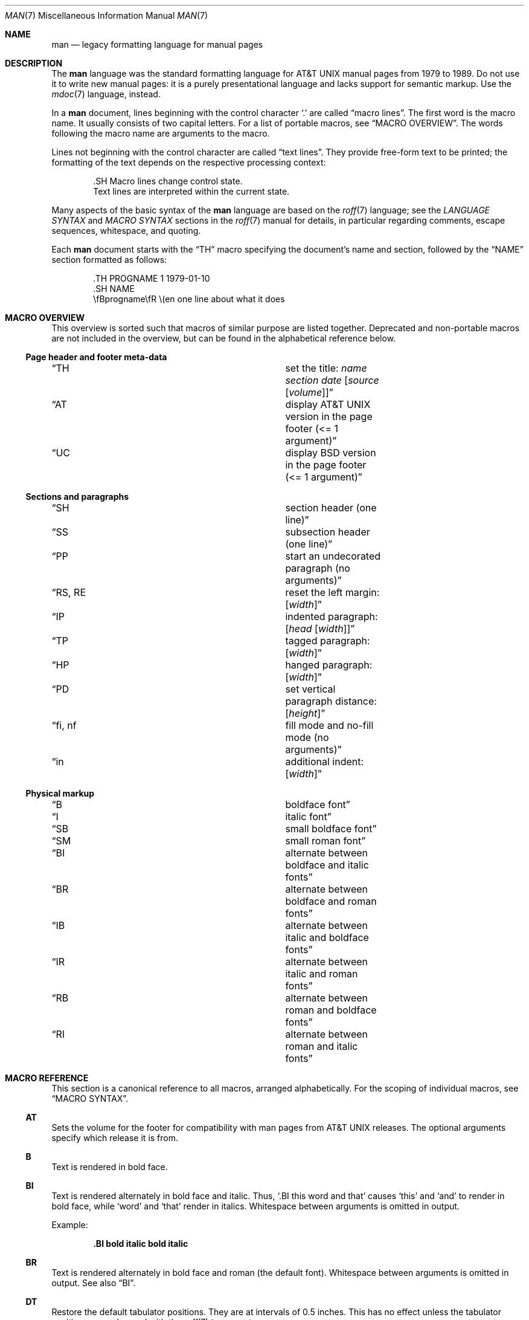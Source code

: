 .\"	$Id$
.\"
.\" Copyright (c) 2009, 2010, 2011, 2012 Kristaps Dzonsons <kristaps@bsd.lv>
.\" Copyright (c) 2011-2015, 2017, 2018 Ingo Schwarze <schwarze@openbsd.org>
.\" Copyright (c) 2017 Anthony Bentley <bentley@openbsd.org>
.\" Copyright (c) 2010 Joerg Sonnenberger <joerg@netbsd.org>
.\"
.\" Permission to use, copy, modify, and distribute this software for any
.\" purpose with or without fee is hereby granted, provided that the above
.\" copyright notice and this permission notice appear in all copies.
.\"
.\" THE SOFTWARE IS PROVIDED "AS IS" AND THE AUTHOR DISCLAIMS ALL WARRANTIES
.\" WITH REGARD TO THIS SOFTWARE INCLUDING ALL IMPLIED WARRANTIES OF
.\" MERCHANTABILITY AND FITNESS. IN NO EVENT SHALL THE AUTHOR BE LIABLE FOR
.\" ANY SPECIAL, DIRECT, INDIRECT, OR CONSEQUENTIAL DAMAGES OR ANY DAMAGES
.\" WHATSOEVER RESULTING FROM LOSS OF USE, DATA OR PROFITS, WHETHER IN AN
.\" ACTION OF CONTRACT, NEGLIGENCE OR OTHER TORTIOUS ACTION, ARISING OUT OF
.\" OR IN CONNECTION WITH THE USE OR PERFORMANCE OF THIS SOFTWARE.
.\"
.Dd $Mdocdate$
.Dt MAN 7
.Os
.Sh NAME
.Nm man
.Nd legacy formatting language for manual pages
.Sh DESCRIPTION
The
.Nm man
language was the standard formatting language for
.At
manual pages from 1979 to 1989.
Do not use it to write new manual pages: it is a purely presentational
language and lacks support for semantic markup.
Use the
.Xr mdoc 7
language, instead.
.Pp
In a
.Nm
document, lines beginning with the control character
.Sq \&.
are called
.Dq macro lines .
The first word is the macro name.
It usually consists of two capital letters.
For a list of portable macros, see
.Sx MACRO OVERVIEW .
The words following the macro name are arguments to the macro.
.Pp
Lines not beginning with the control character are called
.Dq text lines .
They provide free-form text to be printed; the formatting of the text
depends on the respective processing context:
.Bd -literal -offset indent
\&.SH Macro lines change control state.
Text lines are interpreted within the current state.
.Ed
.Pp
Many aspects of the basic syntax of the
.Nm
language are based on the
.Xr roff 7
language; see the
.Em LANGUAGE SYNTAX
and
.Em MACRO SYNTAX
sections in the
.Xr roff 7
manual for details, in particular regarding
comments, escape sequences, whitespace, and quoting.
.Pp
Each
.Nm
document starts with the
.Sx \&TH
macro specifying the document's name and section, followed by the
.Sx NAME
section formatted as follows:
.Bd -literal -offset indent
\&.TH PROGNAME 1 1979-01-10
\&.SH NAME
\efBprogname\efR \e(en one line about what it does
.Ed
.Sh MACRO OVERVIEW
This overview is sorted such that macros of similar purpose are listed
together.
Deprecated and non-portable macros are not included in the overview,
but can be found in the alphabetical reference below.
.Ss Page header and footer meta-data
.Bl -column "RS, RE" description
.It Sx TH Ta set the title: Ar name section date Op Ar source Op Ar volume
.It Sx AT Ta display AT&T UNIX version in the page footer (<= 1 argument)
.It Sx UC Ta display BSD version in the page footer (<= 1 argument)
.El
.Ss Sections and paragraphs
.Bl -column "RS, RE" description
.It Sx SH Ta section header (one line)
.It Sx SS Ta subsection header (one line)
.It Sx PP Ta start an undecorated paragraph (no arguments)
.It Sx RS , RE Ta reset the left margin: Op Ar width
.It Sx IP Ta indented paragraph: Op Ar head Op Ar width
.It Sx TP Ta tagged paragraph: Op Ar width
.It Sx HP Ta hanged paragraph: Op Ar width
.It Sx PD Ta set vertical paragraph distance: Op Ar height
.It Sx fi , nf Ta fill mode and no-fill mode (no arguments)
.It Sx in Ta additional indent: Op Ar width
.El
.Ss Physical markup
.Bl -column "RS, RE" description
.It Sx B Ta boldface font
.It Sx I Ta italic font
.It Sx SB Ta small boldface font
.It Sx SM Ta small roman font
.It Sx BI Ta alternate between boldface and italic fonts
.It Sx BR Ta alternate between boldface and roman fonts
.It Sx IB Ta alternate between italic and boldface fonts
.It Sx IR Ta alternate between italic and roman fonts
.It Sx RB Ta alternate between roman and boldface fonts
.It Sx RI Ta alternate between roman and italic fonts
.El
.Sh MACRO REFERENCE
This section is a canonical reference to all macros, arranged
alphabetically.
For the scoping of individual macros, see
.Sx MACRO SYNTAX .
.Ss \&AT
Sets the volume for the footer for compatibility with man pages from
.At
releases.
The optional arguments specify which release it is from.
.Ss \&B
Text is rendered in bold face.
.Ss \&BI
Text is rendered alternately in bold face and italic.
Thus,
.Sq .BI this word and that
causes
.Sq this
and
.Sq and
to render in bold face, while
.Sq word
and
.Sq that
render in italics.
Whitespace between arguments is omitted in output.
.Pp
Example:
.Pp
.Dl \&.BI bold italic bold italic
.Ss \&BR
Text is rendered alternately in bold face and roman (the default font).
Whitespace between arguments is omitted in output.
See also
.Sx \&BI .
.Ss \&DT
Restore the default tabulator positions.
They are at intervals of 0.5 inches.
This has no effect unless the tabulator positions were changed with the
.Xr roff 7
.Ic \&ta
request.
.Ss \&EE
This is a non-standard GNU extension.
In
.Xr mandoc 1 ,
it does the same as
.Sx \&fi .
.Ss \&EX
This is a non-standard GNU extension.
In
.Xr mandoc 1 ,
it does the same as
.Sx \&nf .
.Ss \&HP
Begin a paragraph whose initial output line is left-justified, but
subsequent output lines are indented, with the following syntax:
.Bd -filled -offset indent
.Pf \. Sx \&HP
.Op Ar width
.Ed
.Pp
The
.Ar width
argument is a
.Xr roff 7
scaling width.
If specified, it's saved for later paragraph left-margins; if unspecified, the
saved or default width is used.
.Ss \&I
Text is rendered in italics.
.Ss \&IB
Text is rendered alternately in italics and bold face.
Whitespace between arguments is omitted in output.
See also
.Sx \&BI .
.Ss \&IP
Begin an indented paragraph with the following syntax:
.Bd -filled -offset indent
.Pf \. Sx \&IP
.Op Ar head Op Ar width
.Ed
.Pp
The
.Ar width
argument is a
.Xr roff 7
scaling width defining the left margin.
It's saved for later paragraph left-margins; if unspecified, the saved or
default width is used.
.Pp
The
.Ar head
argument is used as a leading term, flushed to the left margin.
This is useful for bulleted paragraphs and so on.
.Ss \&IR
Text is rendered alternately in italics and roman (the default font).
Whitespace between arguments is omitted in output.
See also
.Sx \&BI .
.Ss \&LP
A synonym for
.Sx \&PP .
.Ss \&ME
End a mailto block started with
.Sx \&MT .
This is a non-standard GNU extension.
.Ss \&MT
Begin a mailto block.
This is a non-standard GNU extension.
It has the following syntax:
.Bd -literal -offset indent
.Pf \. Sx \&MT Ar address
link description to be shown
.Pf \. Sx ME
.Ed
.Ss \&OP
Optional command-line argument.
This is a non-standard GNU extension.
It has the following syntax:
.Bd -filled -offset indent
.Pf \. Sx \&OP
.Ar key Op Ar value
.Ed
.Pp
The
.Ar key
is usually a command-line flag and
.Ar value
its argument.
.Ss \&P
A synonym for
.Sx \&PP .
.Ss \&PD
Specify the vertical space to be inserted before each new paragraph.
.br
The syntax is as follows:
.Bd -filled -offset indent
.Pf \. Sx \&PD
.Op Ar height
.Ed
.Pp
The
.Ar height
argument is a
.Xr roff 7
scaling width.
It defaults to
.Cm 1v .
If the unit is omitted,
.Cm v
is assumed.
.Pp
This macro affects the spacing before any subsequent instances of
.Sx \&HP ,
.Sx \&IP ,
.Sx \&LP ,
.Sx \&P ,
.Sx \&PP ,
.Sx \&SH ,
.Sx \&SS ,
.Sx \&SY ,
and
.Sx \&TP .
.Ss \&PP
Begin an undecorated paragraph.
The scope of a paragraph is closed by a subsequent paragraph,
sub-section, section, or end of file.
The saved paragraph left-margin width is reset to the default.
.Ss \&RB
Text is rendered alternately in roman (the default font) and bold face.
Whitespace between arguments is omitted in output.
See also
.Sx \&BI .
.Ss \&RE
Explicitly close out the scope of a prior
.Sx \&RS .
The default left margin is restored to the state before that
.Sx \&RS
invocation.
.Pp
The syntax is as follows:
.Bd -filled -offset indent
.Pf \. Sx \&RE
.Op Ar level
.Ed
.Pp
Without an argument, the most recent
.Sx \&RS
block is closed out.
If
.Ar level
is 1, all open
.Sx \&RS
blocks are closed out.
Otherwise,
.Ar level No \(mi 1
nested
.Sx \&RS
blocks remain open.
.Ss \&RI
Text is rendered alternately in roman (the default font) and italics.
Whitespace between arguments is omitted in output.
See also
.Sx \&BI .
.Ss \&RS
Temporarily reset the default left margin.
This has the following syntax:
.Bd -filled -offset indent
.Pf \. Sx \&RS
.Op Ar width
.Ed
.Pp
The
.Ar width
argument is a
.Xr roff 7
scaling width.
If not specified, the saved or default width is used.
.Pp
See also
.Sx \&RE .
.Ss \&SB
Text is rendered in small size (one point smaller than the default font)
bold face.
.Ss \&SH
Begin a section.
The scope of a section is only closed by another section or the end of
file.
The paragraph left-margin width is reset to the default.
.Ss \&SM
Text is rendered in small size (one point smaller than the default
font).
.Ss \&SS
Begin a sub-section.
The scope of a sub-section is closed by a subsequent sub-section,
section, or end of file.
The paragraph left-margin width is reset to the default.
.Ss \&SY
Begin a synopsis block with the following syntax:
.Bd -unfilled -offset indent
.Pf \. Sx \&SY Ar command
.Ar arguments
.Pf \. Sx \&YS
.Ed
.Pp
This is a non-standard GNU extension
and very rarely used even in GNU manual pages.
Formatting is similar to
.Sx \&IP .
.Ss \&TH
Set the name of the manual page for use in the page header
and footer with the following syntax:
.Bd -filled -offset indent
.Pf \. Sx \&TH
.Ar name section date
.Op Ar source Op Ar volume
.Ed
.Pp
Conventionally, the document
.Ar name
is given in all caps.
The recommended
.Ar date
format is
.Sy YYYY-MM-DD
as specified in the ISO-8601 standard;
if the argument does not conform, it is printed verbatim.
If the
.Ar date
is empty or not specified, the current date is used.
The optional
.Ar source
string specifies the organisation providing the utility.
When unspecified,
.Xr mandoc 1
uses its
.Fl Ios
argument.
The
.Ar volume
string replaces the default rendered volume, which is dictated by the
manual section.
.Pp
Examples:
.Pp
.Dl \&.TH CVS 5 "1992-02-12" GNU
.Ss \&TP
Begin a paragraph where the head, if exceeding the indentation width, is
followed by a newline; if not, the body follows on the same line after a
buffer to the indentation width.
Subsequent output lines are indented.
The syntax is as follows:
.Bd -filled -offset indent
.Pf \. Sx \&TP
.Op Ar width
.Ed
.Pp
The
.Ar width
argument is a
.Xr roff 7
scaling width.
If specified, it's saved for later paragraph left-margins; if
unspecified, the saved or default width is used.
.Ss \&TQ
Like
.Sx \&TP ,
except that no vertical spacing is inserted before the paragraph.
This is a non-standard GNU extension
and very rarely used even in GNU manual pages.
.Ss \&UC
Sets the volume for the footer for compatibility with man pages from
.Bx
releases.
The optional first argument specifies which release it is from.
.Ss \&UE
End a uniform resource identifier block started with
.Sx \&UR .
This is a non-standard GNU extension.
.Ss \&UR
Begin a uniform resource identifier block.
This is a non-standard GNU extension.
It has the following syntax:
.Bd -literal -offset indent
.Pf \. Sx \&UR Ar uri
link description to be shown
.Pf \. Sx UE
.Ed
.Ss \&YS
End a synopsis block started with
.Sx \&SY .
This is a non-standard GNU extension.
.Ss \&fi
End literal mode started with
.Sx \&nf .
.Ss \&in
Indent relative to the current indentation:
.Pp
.D1 Pf \. Sx \&in Op Ar width
.Pp
If
.Ar width
is signed, the new offset is relative.
Otherwise, it is absolute.
This value is reset upon the next paragraph, section, or sub-section.
.Ss \&nf
Begin literal mode: all subsequent free-form lines have their end of
line boundaries preserved.
May be ended by
.Sx \&fi .
Literal mode is implicitly ended by
.Sx \&SH
or
.Sx \&SS .
.Sh MACRO SYNTAX
The
.Nm
macros are classified by scope: line scope or block scope.
Line macros are only scoped to the current line (and, in some
situations, the subsequent line).
Block macros are scoped to the current line and subsequent lines until
closed by another block macro.
.Ss Line Macros
Line macros are generally scoped to the current line, with the body
consisting of zero or more arguments.
If a macro is scoped to the next line and the line arguments are empty,
the next line, which must be text, is used instead.
Thus:
.Bd -literal -offset indent
\&.I
foo
.Ed
.Pp
is equivalent to
.Sq \&.I foo .
If next-line macros are invoked consecutively, only the last is used.
If a next-line macro is followed by a non-next-line macro, an error is
raised.
.Pp
The syntax is as follows:
.Bd -literal -offset indent
\&.YO \(lBbody...\(rB
\(lBbody...\(rB
.Ed
.Bl -column "MacroX" "ArgumentsX" "ScopeXXXXX" "CompatX" -offset indent
.It Em Macro Ta Em Arguments Ta Em Scope     Ta Em Notes
.It Sx \&AT  Ta    <=1       Ta    current   Ta    \&
.It Sx \&B   Ta    n         Ta    next-line Ta    \&
.It Sx \&BI  Ta    n         Ta    current   Ta    \&
.It Sx \&BR  Ta    n         Ta    current   Ta    \&
.It Sx \&DT  Ta    0         Ta    current   Ta    \&
.It Sx \&EE  Ta    0         Ta    current   Ta    GNU
.It Sx \&EX  Ta    0         Ta    current   Ta    GNU
.It Sx \&I   Ta    n         Ta    next-line Ta    \&
.It Sx \&IB  Ta    n         Ta    current   Ta    \&
.It Sx \&IR  Ta    n         Ta    current   Ta    \&
.It Sx \&OP  Ta    >=1       Ta    current   Ta    GNU
.It Sx \&PD  Ta    1         Ta    current   Ta    \&
.It Sx \&RB  Ta    n         Ta    current   Ta    \&
.It Sx \&RI  Ta    n         Ta    current   Ta    \&
.It Sx \&SB  Ta    n         Ta    next-line Ta    \&
.It Sx \&SM  Ta    n         Ta    next-line Ta    \&
.It Sx \&TH  Ta    >1, <6    Ta    current   Ta    \&
.It Sx \&UC  Ta    <=1       Ta    current   Ta    \&
.It Sx \&fi  Ta    0         Ta    current   Ta    Xr roff 7
.It Sx \&in  Ta    1         Ta    current   Ta    Xr roff 7
.It Sx \&nf  Ta    0         Ta    current   Ta    Xr roff 7
.El
.Ss Block Macros
Block macros comprise a head and body.
As with in-line macros, the head is scoped to the current line and, in
one circumstance, the next line (the next-line stipulations as in
.Sx Line Macros
apply here as well).
.Pp
The syntax is as follows:
.Bd -literal -offset indent
\&.YO \(lBhead...\(rB
\(lBhead...\(rB
\(lBbody...\(rB
.Ed
.Pp
The closure of body scope may be to the section, where a macro is closed
by
.Sx \&SH ;
sub-section, closed by a section or
.Sx \&SS ;
or paragraph, closed by a section, sub-section,
.Sx \&HP ,
.Sx \&IP ,
.Sx \&LP ,
.Sx \&P ,
.Sx \&PP ,
.Sx \&RE ,
.Sx \&SY ,
or
.Sx \&TP .
No closure refers to an explicit block closing macro.
.Pp
As a rule, block macros may not be nested; thus, calling a block macro
while another block macro scope is open, and the open scope is not
implicitly closed, is syntactically incorrect.
.Bl -column "MacroX" "ArgumentsX" "Head ScopeX" "sub-sectionX" "compatX" -offset indent
.It Em Macro Ta Em Arguments Ta Em Head Scope Ta Em Body Scope  Ta Em Notes
.It Sx \&HP  Ta    <2        Ta    current    Ta    paragraph   Ta    \&
.It Sx \&IP  Ta    <3        Ta    current    Ta    paragraph   Ta    \&
.It Sx \&LP  Ta    0         Ta    current    Ta    paragraph   Ta    \&
.It Sx \&ME  Ta    0         Ta    none       Ta    none        Ta    GNU
.It Sx \&MT  Ta    1         Ta    current    Ta    to \&ME     Ta    GNU
.It Sx \&P   Ta    0         Ta    current    Ta    paragraph   Ta    \&
.It Sx \&PP  Ta    0         Ta    current    Ta    paragraph   Ta    \&
.It Sx \&RE  Ta    <=1       Ta    current    Ta    none        Ta    \&
.It Sx \&RS  Ta    1         Ta    current    Ta    to \&RE     Ta    \&
.It Sx \&SH  Ta    >0        Ta    next-line  Ta    section     Ta    \&
.It Sx \&SS  Ta    >0        Ta    next-line  Ta    sub-section Ta    \&
.It Sx \&SY  Ta    1         Ta    current    Ta    to \&YS     Ta    GNU
.It Sx \&TP  Ta    n         Ta    next-line  Ta    paragraph   Ta    \&
.It Sx \&TQ  Ta    n         Ta    next-line  Ta    paragraph   Ta    GNU
.It Sx \&UE  Ta    0         Ta    current    Ta    none        Ta    GNU
.It Sx \&UR  Ta    1         Ta    current    Ta    part        Ta    GNU
.It Sx \&YS  Ta    0         Ta    none       Ta    none        Ta    GNU
.El
.Pp
If a block macro is next-line scoped, it may only be followed by in-line
macros for decorating text.
.Ss Font handling
In
.Nm
documents, both
.Sx Physical markup
macros and
.Xr roff 7
.Ql \ef
font escape sequences can be used to choose fonts.
In text lines, the effect of manual font selection by escape sequences
only lasts until the next macro invocation; in macro lines, it only lasts
until the end of the macro scope.
Note that macros like
.Sx \&BR
open and close a font scope for each argument.
.Sh SEE ALSO
.Xr man 1 ,
.Xr mandoc 1 ,
.Xr eqn 7 ,
.Xr mandoc_char 7 ,
.Xr mdoc 7 ,
.Xr roff 7 ,
.Xr tbl 7
.Sh HISTORY
The
.Nm
language first appeared as a macro package for the roff typesetting
system in
.At v7 .
It was later rewritten by James Clark as a macro package for groff.
Eric S. Raymond wrote the extended
.Nm
macros for groff in 2007.
The stand-alone implementation that is part of the
.Xr mandoc 1
utility written by Kristaps Dzonsons appeared in
.Ox 4.6 .
.Sh AUTHORS
This
.Nm
reference was written by
.An Kristaps Dzonsons Aq Mt kristaps@bsd.lv .
